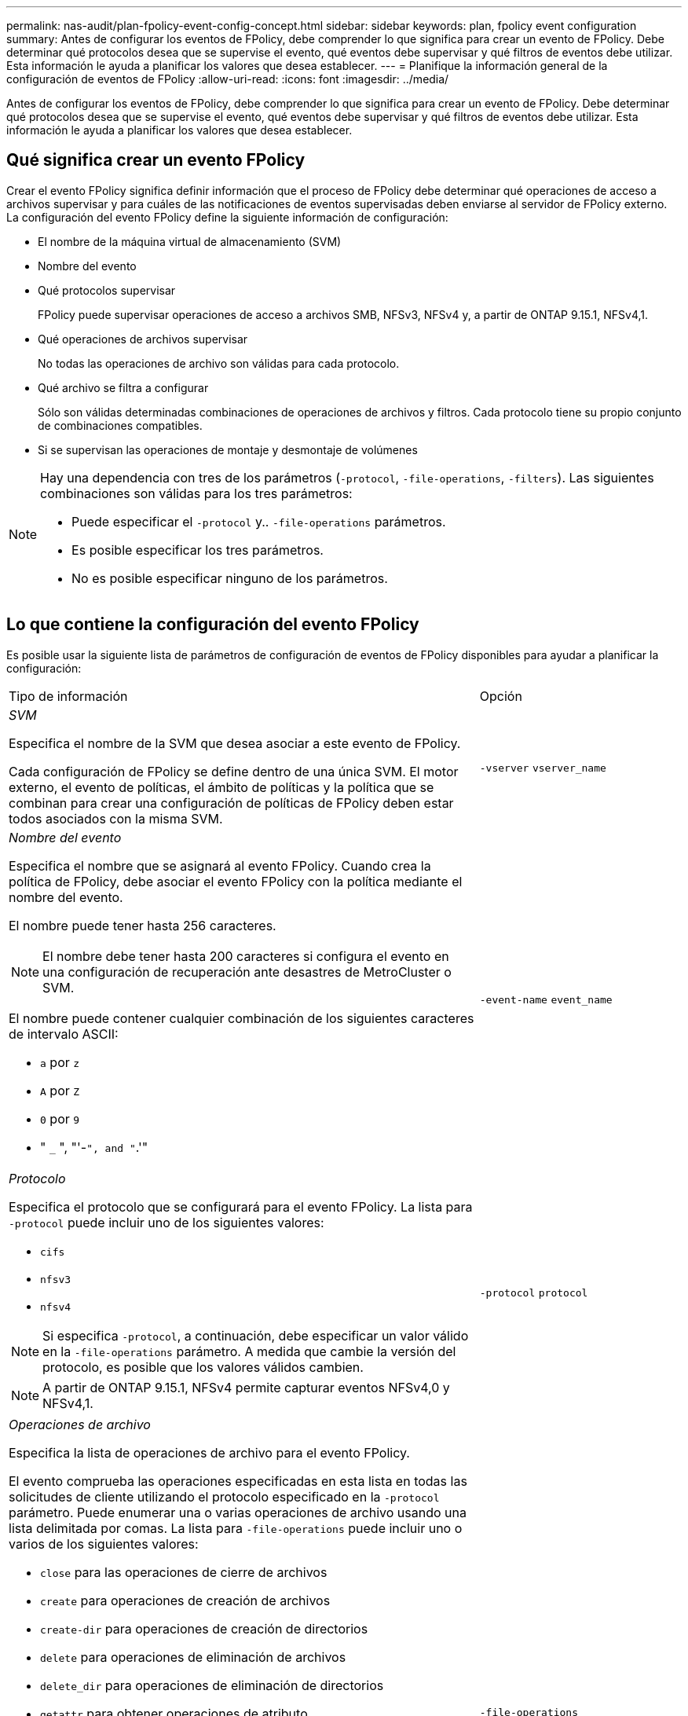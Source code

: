 ---
permalink: nas-audit/plan-fpolicy-event-config-concept.html 
sidebar: sidebar 
keywords: plan, fpolicy event configuration 
summary: Antes de configurar los eventos de FPolicy, debe comprender lo que significa para crear un evento de FPolicy. Debe determinar qué protocolos desea que se supervise el evento, qué eventos debe supervisar y qué filtros de eventos debe utilizar. Esta información le ayuda a planificar los valores que desea establecer. 
---
= Planifique la información general de la configuración de eventos de FPolicy
:allow-uri-read: 
:icons: font
:imagesdir: ../media/


[role="lead"]
Antes de configurar los eventos de FPolicy, debe comprender lo que significa para crear un evento de FPolicy. Debe determinar qué protocolos desea que se supervise el evento, qué eventos debe supervisar y qué filtros de eventos debe utilizar. Esta información le ayuda a planificar los valores que desea establecer.



== Qué significa crear un evento FPolicy

Crear el evento FPolicy significa definir información que el proceso de FPolicy debe determinar qué operaciones de acceso a archivos supervisar y para cuáles de las notificaciones de eventos supervisadas deben enviarse al servidor de FPolicy externo. La configuración del evento FPolicy define la siguiente información de configuración:

* El nombre de la máquina virtual de almacenamiento (SVM)
* Nombre del evento
* Qué protocolos supervisar
+
FPolicy puede supervisar operaciones de acceso a archivos SMB, NFSv3, NFSv4 y, a partir de ONTAP 9.15.1, NFSv4,1.

* Qué operaciones de archivos supervisar
+
No todas las operaciones de archivo son válidas para cada protocolo.

* Qué archivo se filtra a configurar
+
Sólo son válidas determinadas combinaciones de operaciones de archivos y filtros. Cada protocolo tiene su propio conjunto de combinaciones compatibles.

* Si se supervisan las operaciones de montaje y desmontaje de volúmenes


[NOTE]
====
Hay una dependencia con tres de los parámetros (`-protocol`, `-file-operations`, `-filters`). Las siguientes combinaciones son válidas para los tres parámetros:

* Puede especificar el `-protocol` y.. `-file-operations` parámetros.
* Es posible especificar los tres parámetros.
* No es posible especificar ninguno de los parámetros.


====


== Lo que contiene la configuración del evento FPolicy

Es posible usar la siguiente lista de parámetros de configuración de eventos de FPolicy disponibles para ayudar a planificar la configuración:

[cols="70,30"]
|===


| Tipo de información | Opción 


 a| 
_SVM_

Especifica el nombre de la SVM que desea asociar a este evento de FPolicy.

Cada configuración de FPolicy se define dentro de una única SVM. El motor externo, el evento de políticas, el ámbito de políticas y la política que se combinan para crear una configuración de políticas de FPolicy deben estar todos asociados con la misma SVM.
 a| 
`-vserver` `vserver_name`



 a| 
_Nombre del evento_

Especifica el nombre que se asignará al evento FPolicy. Cuando crea la política de FPolicy, debe asociar el evento FPolicy con la política mediante el nombre del evento.

El nombre puede tener hasta 256 caracteres.

[NOTE]
====
El nombre debe tener hasta 200 caracteres si configura el evento en una configuración de recuperación ante desastres de MetroCluster o SVM.

====
El nombre puede contener cualquier combinación de los siguientes caracteres de intervalo ASCII:

* `a` por `z`
* `A` por `Z`
* `0` por `9`
* " `_` ", "'-`", and "`.'"

 a| 
`-event-name` `event_name`



 a| 
_Protocolo_

Especifica el protocolo que se configurará para el evento FPolicy. La lista para `-protocol` puede incluir uno de los siguientes valores:

* `cifs`
* `nfsv3`
* `nfsv4`


[NOTE]
====
Si especifica `-protocol`, a continuación, debe especificar un valor válido en la `-file-operations` parámetro. A medida que cambie la versión del protocolo, es posible que los valores válidos cambien.

====
[NOTE]
====
A partir de ONTAP 9.15.1, NFSv4 permite capturar eventos NFSv4,0 y NFSv4,1.

==== a| 
`-protocol` `protocol`



 a| 
_Operaciones de archivo_

Especifica la lista de operaciones de archivo para el evento FPolicy.

El evento comprueba las operaciones especificadas en esta lista en todas las solicitudes de cliente utilizando el protocolo especificado en la `-protocol` parámetro. Puede enumerar una o varias operaciones de archivo usando una lista delimitada por comas. La lista para `-file-operations` puede incluir uno o varios de los siguientes valores:

* `close` para las operaciones de cierre de archivos
* `create` para operaciones de creación de archivos
* `create-dir` para operaciones de creación de directorios
* `delete` para operaciones de eliminación de archivos
* `delete_dir` para operaciones de eliminación de directorios
* `getattr` para obtener operaciones de atributo
* `link` para operaciones de enlace
* `lookup` para operaciones de búsqueda
* `open` para las operaciones de apertura de archivos
* `read` para las operaciones de lectura de archivos
* `write` para operaciones de escritura de archivos
* `rename` para operaciones de cambio de nombre de archivos
* `rename_dir` para operaciones de cambio de nombre de directorios
* `setattr` para establecer operaciones de atributos
* `symlink` para operaciones de enlace simbólico


[NOTE]
====
Si especifica `-file-operations`, a continuación, debe especificar un protocolo válido en la `-protocol` parámetro.

==== a| 
`-file-operations` `file_operations`,...



 a| 
_Filtros_

Especifica la lista de filtros para una operación de archivo determinada para el protocolo especificado. Los valores de la `-filters` el parámetro se utiliza para filtrar solicitudes de cliente. La lista puede incluir una o varias de las siguientes opciones:

[NOTE]
====
Si especifica el `-filters` parámetro, a continuación, también debe especificar valores válidos para `-file-operations` y.. `-protocol` parámetros.

====
* `monitor-ads` opción para filtrar la solicitud del cliente para una corriente de datos alternativa.
* `close-with-modification` opción para filtrar la solicitud de cliente para cerrar con la modificación.
* `close-without-modification` opción para filtrar la solicitud del cliente para cerrar sin modificación.
* `first-read` opción para filtrar la solicitud del cliente para la primera lectura.
* `first-write` opción para filtrar la solicitud del cliente para la primera escritura.
* `offline-bit` opción para filtrar la solicitud de cliente para la definición de bits sin conexión.
+
Al establecer este filtro, el servidor FPolicy recibe una notificación solo cuando se accede a los archivos sin conexión.

* `open-with-delete-intent` opción para filtrar la solicitud de cliente para abrir con intención de eliminación.
+
Al establecer este filtro, el servidor FPolicy recibe la notificación sólo cuando se intenta abrir un archivo con la intención de eliminarlo. Los sistemas de archivos utilizan esta función cuando el `FILE_DELETE_ON_CLOSE` se especifica el indicador.

* `open-with-write-intent` opción para filtrar la solicitud de cliente para abrir con intención de escritura.
+
Al establecer este filtro, el servidor FPolicy recibe la notificación sólo cuando se intenta abrir un archivo con la intención de escribir algo en él.

* `write-with-size-change` opción para filtrar la solicitud del cliente para escritura con cambio de tamaño.
* `setattr-with-owner-change` opción para filtrar las solicitudes setattr de cliente para cambiar el propietario de un archivo o directorio.
* `setattr-with-group-change` opción para filtrar las solicitudes setattr de cliente para cambiar el grupo de un archivo o directorio.
* `setattr-with-sacl-change` Opción para filtrar las solicitudes setattr de cliente para cambiar el SACL en un archivo o directorio.
+
Este filtro solo está disponible para los protocolos SMB y NFSv4.

* `setattr-with-dacl-change` Opción para filtrar las solicitudes de setattr del cliente para cambiar la DACL en un archivo o directorio.
+
Este filtro solo está disponible para los protocolos SMB y NFSv4.

* `setattr-with-modify-time-change` opción para filtrar las solicitudes setattr de cliente para cambiar el tiempo de modificación de un archivo o directorio.
* `setattr-with-access-time-change` opción para filtrar las solicitudes setattr de cliente para cambiar el tiempo de acceso de un archivo o directorio.
* `setattr-with-creation-time-change` opción para filtrar las solicitudes setattr de cliente para cambiar el tiempo de creación de un archivo o directorio.
+
Esta opción solo está disponible para el protocolo SMB.

* `setattr-with-mode-change` opción para filtrar las solicitudes setattr de cliente para cambiar los bits de modo en un archivo o directorio.
* `setattr-with-size-change` opción para filtrar las solicitudes setattr de cliente para cambiar el tamaño de un archivo.
* `setattr-with-allocation-size-change` opción para filtrar las solicitudes setattr de cliente para cambiar el tamaño de asignación de un archivo.
+
Esta opción solo está disponible para el protocolo SMB.

* `exclude-directory` opción para filtrar las solicitudes de cliente para operaciones de directorio.
+
Cuando se especifica este filtro, las operaciones de directorio no se supervisan.


 a| 
`-filters` `filter`, ...



 a| 
_Is operación de volumen requerida_

Especifica si se requiere la supervisión para las operaciones de montaje y desmontaje de volúmenes. El valor predeterminado es `false`.
 a| 
`-volume-operation` {`true`|`false`}

`-filters` `filter`, ...



 a| 
_Notificaciones denegadas de acceso a FPolicy_

A partir de ONTAP 9.13.1, los usuarios pueden recibir notificaciones por operaciones de archivos fallidas debido a la falta de permisos. Estas notificaciones son valiosas para la seguridad, la protección contra el ransomware y la gobernanza. Se generarán notificaciones para la operación de archivo fallida debido a la falta de permiso, que incluye:

* Fallos debidos a permisos NTFS.
* Fallos debidos a bits de modo Unix.
* Fallos debidos a NFSv4 ACL.

 a| 
`-monitor-fileop-failure` {`true`|`false`}

|===